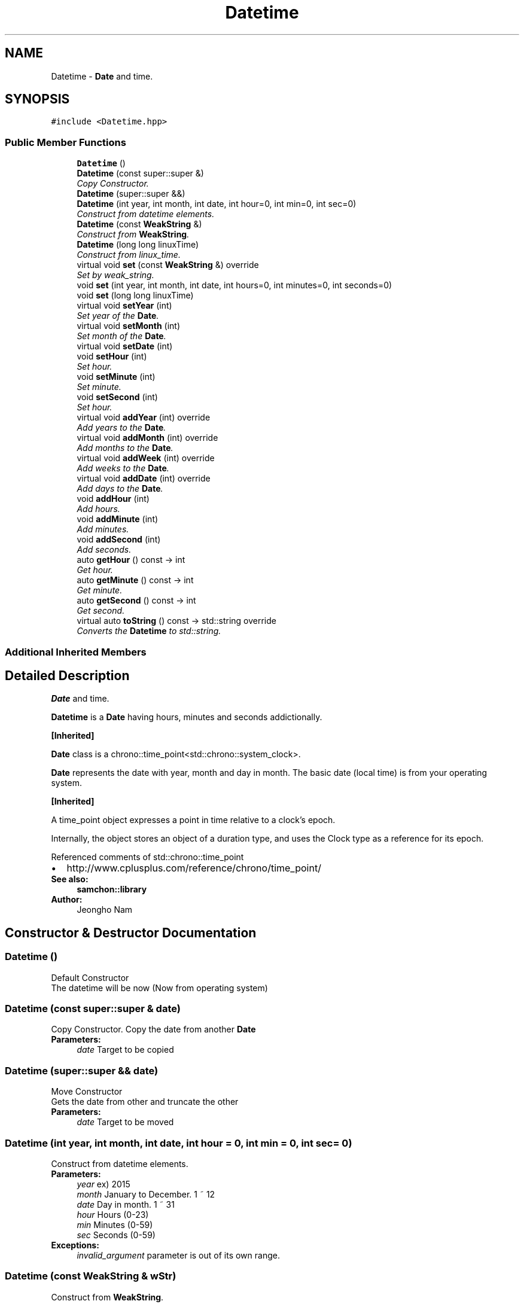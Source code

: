 .TH "Datetime" 3 "Mon Oct 26 2015" "Version 1.0.0" "Samchon Framework for CPP" \" -*- nroff -*-
.ad l
.nh
.SH NAME
Datetime \- \fBDate\fP and time\&.  

.SH SYNOPSIS
.br
.PP
.PP
\fC#include <Datetime\&.hpp>\fP
.SS "Public Member Functions"

.in +1c
.ti -1c
.RI "\fBDatetime\fP ()"
.br
.ti -1c
.RI "\fBDatetime\fP (const super::super &)"
.br
.RI "\fICopy Constructor\&. \fP"
.ti -1c
.RI "\fBDatetime\fP (super::super &&)"
.br
.ti -1c
.RI "\fBDatetime\fP (int year, int month, int date, int hour=0, int min=0, int sec=0)"
.br
.RI "\fIConstruct from datetime elements\&. \fP"
.ti -1c
.RI "\fBDatetime\fP (const \fBWeakString\fP &)"
.br
.RI "\fIConstruct from \fBWeakString\fP\&. \fP"
.ti -1c
.RI "\fBDatetime\fP (long long linuxTime)"
.br
.RI "\fIConstruct from linux_time\&. \fP"
.ti -1c
.RI "virtual void \fBset\fP (const \fBWeakString\fP &) override"
.br
.RI "\fISet by weak_string\&. \fP"
.ti -1c
.RI "void \fBset\fP (int year, int month, int date, int hours=0, int minutes=0, int seconds=0)"
.br
.ti -1c
.RI "void \fBset\fP (long long linuxTime)"
.br
.ti -1c
.RI "virtual void \fBsetYear\fP (int)"
.br
.RI "\fISet year of the \fBDate\fP\&. \fP"
.ti -1c
.RI "virtual void \fBsetMonth\fP (int)"
.br
.RI "\fISet month of the \fBDate\fP\&. \fP"
.ti -1c
.RI "virtual void \fBsetDate\fP (int)"
.br
.ti -1c
.RI "void \fBsetHour\fP (int)"
.br
.RI "\fISet hour\&. \fP"
.ti -1c
.RI "void \fBsetMinute\fP (int)"
.br
.RI "\fISet minute\&. \fP"
.ti -1c
.RI "void \fBsetSecond\fP (int)"
.br
.RI "\fISet hour\&. \fP"
.ti -1c
.RI "virtual void \fBaddYear\fP (int) override"
.br
.RI "\fIAdd years to the \fBDate\fP\&. \fP"
.ti -1c
.RI "virtual void \fBaddMonth\fP (int) override"
.br
.RI "\fIAdd months to the \fBDate\fP\&. \fP"
.ti -1c
.RI "virtual void \fBaddWeek\fP (int) override"
.br
.RI "\fIAdd weeks to the \fBDate\fP\&. \fP"
.ti -1c
.RI "virtual void \fBaddDate\fP (int) override"
.br
.RI "\fIAdd days to the \fBDate\fP\&. \fP"
.ti -1c
.RI "void \fBaddHour\fP (int)"
.br
.RI "\fIAdd hours\&. \fP"
.ti -1c
.RI "void \fBaddMinute\fP (int)"
.br
.RI "\fIAdd minutes\&. \fP"
.ti -1c
.RI "void \fBaddSecond\fP (int)"
.br
.RI "\fIAdd seconds\&. \fP"
.ti -1c
.RI "auto \fBgetHour\fP () const  \-> int"
.br
.RI "\fIGet hour\&. \fP"
.ti -1c
.RI "auto \fBgetMinute\fP () const  \-> int"
.br
.RI "\fIGet minute\&. \fP"
.ti -1c
.RI "auto \fBgetSecond\fP () const  \-> int"
.br
.RI "\fIGet second\&. \fP"
.ti -1c
.RI "virtual auto \fBtoString\fP () const  \-> std::string override"
.br
.RI "\fIConverts the \fBDatetime\fP to std::string\&. \fP"
.in -1c
.SS "Additional Inherited Members"
.SH "Detailed Description"
.PP 
\fBDate\fP and time\&. 

\fBDatetime\fP is a \fBDate\fP having hours, minutes and seconds addictionally\&. 
.PP
\fB[Inherited]\fP
.RS 4

.RE
.PP
\fBDate\fP class is a chrono::time_point<std::chrono::system_clock>\&. 
.PP
\fBDate\fP represents the date with year, month and day in month\&. The basic date (local time) is from your operating system\&. 
.PP
\fB[Inherited]\fP
.RS 4

.RE
.PP
A time_point object expresses a point in time relative to a clock's epoch\&. 
.PP
Internally, the object stores an object of a duration type, and uses the Clock type as a reference for its epoch\&. 
.PP
Referenced comments of std::chrono::time_point 
.PD 0

.IP "\(bu" 2
http://www.cplusplus.com/reference/chrono/time_point/
.PP
 
.PP
\fBSee also:\fP
.RS 4
\fBsamchon::library\fP 
.RE
.PP
\fBAuthor:\fP
.RS 4
Jeongho Nam 
.RE
.PP

.SH "Constructor & Destructor Documentation"
.PP 
.SS "\fBDatetime\fP ()"
Default Constructor
.PP
The datetime will be now (Now from operating system) 
.SS "\fBDatetime\fP (const super::super & date)"

.PP
Copy Constructor\&. Copy the date from another \fBDate\fP
.PP
\fBParameters:\fP
.RS 4
\fIdate\fP Target to be copied 
.RE
.PP

.SS "\fBDatetime\fP (super::super && date)"

.PP
Move Constructor
.PP
Gets the date from other and truncate the other
.PP
\fBParameters:\fP
.RS 4
\fIdate\fP Target to be moved 
.RE
.PP

.SS "\fBDatetime\fP (int year, int month, int date, int hour = \fC0\fP, int min = \fC0\fP, int sec = \fC0\fP)"

.PP
Construct from datetime elements\&. 
.PP
\fBParameters:\fP
.RS 4
\fIyear\fP ex) 2015 
.br
\fImonth\fP January to December\&. 1 ~ 12 
.br
\fIdate\fP Day in month\&. 1 ~ 31 
.br
\fIhour\fP Hours (0-23) 
.br
\fImin\fP Minutes (0-59) 
.br
\fIsec\fP Seconds (0-59)
.RE
.PP
\fBExceptions:\fP
.RS 4
\fIinvalid_argument\fP parameter is out of its own range\&. 
.RE
.PP

.SS "\fBDatetime\fP (const \fBWeakString\fP & wStr)"

.PP
Construct from \fBWeakString\fP\&. 
.PP
\fBParameters:\fP
.RS 4
\fIwstr\fP A weak_string expressing the date\&. (1991-01-01 09:27:03) 
.RE
.PP
\fBExceptions:\fP
.RS 4
\fIinvalid_argument\fP parameter is out of its own range\&. 
.RE
.PP

.SS "\fBDatetime\fP (long long linuxTime)"

.PP
Construct from linux_time\&. 
.PP
\fBParameters:\fP
.RS 4
\fIlinuxTime\fP linux_time to be converted 
.RE
.PP

.SH "Member Function Documentation"
.PP 
.SS "void set (const \fBWeakString\fP & wStr)\fC [override]\fP, \fC [virtual]\fP"

.PP
Set by weak_string\&. 
.PP
\fBParameters:\fP
.RS 4
\fIwstr\fP A weak_string expressing the date\&. (1991-01-01 09:27:03) 
.RE
.PP
\fBExceptions:\fP
.RS 4
\fIinvalid_argument\fP parameter is out of its own range\&. 
.RE
.PP

.PP
Reimplemented from \fBDate\fP\&.
.SS "void set (int year, int month, int date, int hours = \fC0\fP, int minutes = \fC0\fP, int seconds = \fC0\fP)"

.PP
\fBExceptions:\fP
.RS 4
\fIinvalid_argument\fP parameter is out of range (ex: month -> 13) 
.RE
.PP

.SS "void set (long long linuxTime)"

.SS "void setYear (int val)\fC [virtual]\fP"

.PP
Set year of the \fBDate\fP\&. If previous date is leaf month's expiration date and target year what you want is not leaf, the date will be 28
.PP
.PD 0
.IP "\(bu" 2
2000-02-29 -> setYear(2001) -> 2001-02-28 
.IP "\(bu" 2
2001-02-28 -> setYear(2000) -> 2000-02-08
.PP
\fBParameters:\fP
.RS 4
\fIval\fP Target year 
.RE
.PP

.PP
Reimplemented from \fBDate\fP\&.
.SS "void setMonth (int val)\fC [virtual]\fP"

.PP
Set month of the \fBDate\fP\&. If the expiration date of the month will be shrinked, the date will be changed to the expiration date
.PP
.PD 0
.IP "\(bu" 2
2000-03-31 -> setMonth(4) -> 2000-04-30 
.IP "\(bu" 2
2007-08-31 -> setMonth(9) -> 2007-09-30
.PP
\fBParameters:\fP
.RS 4
\fIval\fP Target month (1 - 12) 
.RE
.PP
\fBExceptions:\fP
.RS 4
\fIinvalid_argument\fP month is out of range 
.RE
.PP

.PP
Reimplemented from \fBDate\fP\&.
.SS "void setDate (int val)\fC [virtual]\fP"

.PP
Set date of the \fBDate\fP
.PP
\fBParameters:\fP
.RS 4
\fIval\fP Target day in month 
.RE
.PP
\fBExceptions:\fP
.RS 4
\fIinvalid_argument\fP When date is over expiration date in month 
.RE
.PP

.PP
Reimplemented from \fBDate\fP\&.
.SS "void setHour (int val)"

.PP
Set hour\&. 
.PP
\fBParameters:\fP
.RS 4
\fIval\fP Target hour (0 - 23) 
.RE
.PP
\fBExceptions:\fP
.RS 4
\fIinvalid_argument\fP When hour is out of range 
.RE
.PP

.SS "void setMinute (int val)"

.PP
Set minute\&. 
.PP
\fBParameters:\fP
.RS 4
\fIval\fP Target minute (0 - 59) 
.RE
.PP
\fBExceptions:\fP
.RS 4
\fIinvalid_argument\fP When minute is out of range 
.RE
.PP

.SS "void setSecond (int val)"

.PP
Set hour\&. 
.PP
\fBParameters:\fP
.RS 4
\fIval\fP Target second (0 - 59) 
.RE
.PP
\fBExceptions:\fP
.RS 4
\fIinvalid_argument\fP When second is out of range 
.RE
.PP

.SS "void addYear (int val)\fC [override]\fP, \fC [virtual]\fP"

.PP
Add years to the \fBDate\fP\&. 
.PP
\fBParameters:\fP
.RS 4
\fIval\fP Years to add 
.RE
.PP

.PP
Reimplemented from \fBDate\fP\&.
.SS "void addMonth (int val)\fC [override]\fP, \fC [virtual]\fP"

.PP
Add months to the \fBDate\fP\&. Not a matter to val is over 12\&. If the month is over 12, then years will be added\&.
.PP
\fBParameters:\fP
.RS 4
\fIval\fP Months to add 
.RE
.PP

.PP
Reimplemented from \fBDate\fP\&.
.SS "void addWeek (int val)\fC [override]\fP, \fC [virtual]\fP"

.PP
Add weeks to the \fBDate\fP\&. Not a matter that val is too huge\&. If the adding weeks derives modification in month or year, then it will be\&.
.PP
\fBParameters:\fP
.RS 4
\fIval\fP Weeks to add 
.RE
.PP

.PP
Reimplemented from \fBDate\fP\&.
.SS "void addDate (int val)\fC [override]\fP, \fC [virtual]\fP"

.PP
Add days to the \fBDate\fP\&. Not a matter that val is too huge\&. If the adding dates derives modification in month or year, then it will be\&.
.PP
\fBParameters:\fP
.RS 4
\fIval\fP Days to add 
.RE
.PP

.PP
Reimplemented from \fBDate\fP\&.
.SS "void addHour (int val)"

.PP
Add hours\&. It's same with operator+=(chrono::hours(val)) 
.PP
Do not worry about the out of range of the hour(val) Parent items like date, month and years will be adjusted automatically\&. 
.PP
\fBParameters:\fP
.RS 4
\fIval\fP hours to add 
.RE
.PP

.SS "void addMinute (int val)"

.PP
Add minutes\&. 
.PP
\fBIt's same with operator+=(chrono::minutes(val))\fP
.RS 4

.RE
.PP
\fB\fP
.RS 4
Do not worry about the out of range of the minutes(val) Parent items like date, month and years will be adjusted automatically\&.
.RE
.PP
\fBParameters:\fP
.RS 4
\fIval\fP minutes to add 
.RE
.PP

.SS "void addSecond (int val)"

.PP
Add seconds\&. 
.PP
\fBIt's same with operator+=(chrono::seconds(val))\fP
.RS 4

.RE
.PP
\fB\fP
.RS 4
Do not worry about the out of range of the seconds(val) Parent items like date, month and years will be adjusted automatically\&.
.RE
.PP
\fBParameters:\fP
.RS 4
\fIval\fP seconds to add 
.RE
.PP

.SS "int getHour () const \-> int"

.PP
Get hour\&. 
.PP
\fBReturns:\fP
.RS 4
hour of the \fBDatetime\fP to integer 
.RE
.PP

.SS "int getMinute () const \-> int"

.PP
Get minute\&. 
.PP
\fBReturns:\fP
.RS 4
minute of the \fBDatetime\fP to integer 
.RE
.PP

.SS "int getSecond () const \-> int"

.PP
Get second\&. 
.PP
\fBReturns:\fP
.RS 4
second of the \fBDatetime\fP to integer 
.RE
.PP

.SS "auto toString () const \-> std::string\fC [override]\fP, \fC [virtual]\fP"

.PP
Converts the \fBDatetime\fP to std::string\&. 
.PP
\fBReturns:\fP
.RS 4
std::string expressing the \fBDatetime\fP 
.RE
.PP

.PP
Reimplemented from \fBDate\fP\&.

.SH "Author"
.PP 
Generated automatically by Doxygen for Samchon Framework for CPP from the source code\&.
